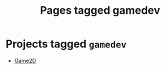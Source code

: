 #+TITLE: Pages tagged gamedev
* Projects tagged ~gamedev~
- [[../project/game2d/index.org][Game2D]]
